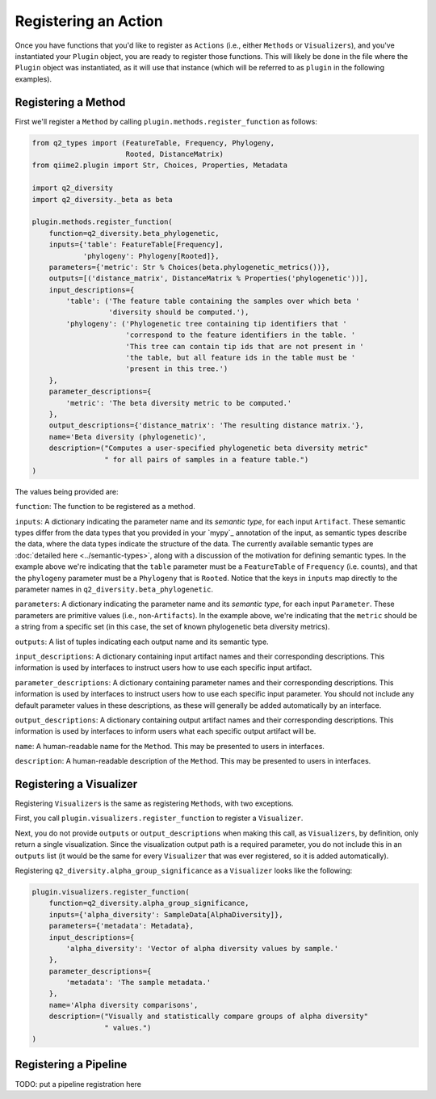 Registering an Action
#####################

Once you have functions that you'd like to register as ``Actions`` (i.e., either ``Methods`` or ``Visualizers``), and you've instantiated your ``Plugin`` object, you are ready to register those functions. This will likely be done in the file where the ``Plugin`` object was instantiated, as it will use that instance (which will be referred to as ``plugin`` in the following examples).

Registering a Method
++++++++++++++++++++

First we'll register a ``Method`` by calling ``plugin.methods.register_function`` as follows:

.. code-block:: python

   from q2_types import (FeatureTable, Frequency, Phylogeny,
                         Rooted, DistanceMatrix)
   from qiime2.plugin import Str, Choices, Properties, Metadata

   import q2_diversity
   import q2_diversity._beta as beta

   plugin.methods.register_function(
       function=q2_diversity.beta_phylogenetic,
       inputs={'table': FeatureTable[Frequency],
               'phylogeny': Phylogeny[Rooted]},
       parameters={'metric': Str % Choices(beta.phylogenetic_metrics())},
       outputs=[('distance_matrix', DistanceMatrix % Properties('phylogenetic'))],
       input_descriptions={
           'table': ('The feature table containing the samples over which beta '
                     'diversity should be computed.'),
           'phylogeny': ('Phylogenetic tree containing tip identifiers that '
                         'correspond to the feature identifiers in the table. '
                         'This tree can contain tip ids that are not present in '
                         'the table, but all feature ids in the table must be '
                         'present in this tree.')
       },
       parameter_descriptions={
           'metric': 'The beta diversity metric to be computed.'
       },
       output_descriptions={'distance_matrix': 'The resulting distance matrix.'},
       name='Beta diversity (phylogenetic)',
       description=("Computes a user-specified phylogenetic beta diversity metric"
                    " for all pairs of samples in a feature table.")
   )

The values being provided are:

``function``: The function to be registered as a method.

``inputs``: A dictionary indicating the parameter name and its *semantic type*, for each input ``Artifact``. These semantic types differ from the data types that you provided in your `mypy`_ annotation of the input, as semantic types describe the data, where the data types indicate the structure of the data. The currently available semantic types are :doc:`detailed here <../semantic-types>`, along with a discussion of the motivation for defining semantic types. In the example above we're indicating that the ``table`` parameter must be a ``FeatureTable`` of ``Frequency`` (i.e. counts), and that the ``phylogeny`` parameter must be a ``Phylogeny`` that is ``Rooted``.  Notice that the keys in ``inputs`` map directly to the parameter names in ``q2_diversity.beta_phylogenetic``.

``parameters``: A dictionary indicating the parameter name and its *semantic type*, for each input ``Parameter``. These parameters are primitive values (i.e., non-``Artifacts``). In the example above, we're indicating that the ``metric`` should be a string from a specific set (in this case, the set of known phylogenetic beta diversity metrics).

``outputs``: A list of tuples indicating each output name and its semantic type.

``input_descriptions``: A dictionary containing input artifact names and their corresponding descriptions. This information is used by interfaces to instruct users how to use each specific input artifact.

``parameter_descriptions``: A dictionary containing parameter names and their corresponding descriptions. This information is used by interfaces to instruct users how to use each specific input parameter. You should not include any default parameter values in these descriptions, as these will generally be added automatically by an interface.

``output_descriptions``: A dictionary containing output artifact names and their corresponding descriptions. This information is used by interfaces to inform users what each specific output artifact will be.

``name``: A human-readable name for the ``Method``. This may be presented to users in interfaces.

``description``: A human-readable description of the ``Method``. This may be presented to users in interfaces.

Registering a Visualizer
++++++++++++++++++++++++

Registering ``Visualizers`` is the same as registering ``Methods``, with two exceptions.

First, you call ``plugin.visualizers.register_function`` to register a ``Visualizer``.

Next, you do not provide ``outputs`` or ``output_descriptions`` when making this call, as ``Visualizers``, by definition, only return a single visualization. Since the visualization output path is a required parameter, you do not include this in an ``outputs`` list (it would be the same for every ``Visualizer`` that was ever registered, so it is added automatically).

Registering ``q2_diversity.alpha_group_significance`` as a ``Visualizer`` looks like the following:

.. code-block:: python

   plugin.visualizers.register_function(
       function=q2_diversity.alpha_group_significance,
       inputs={'alpha_diversity': SampleData[AlphaDiversity]},
       parameters={'metadata': Metadata},
       input_descriptions={
           'alpha_diversity': 'Vector of alpha diversity values by sample.'
       },
       parameter_descriptions={
           'metadata': 'The sample metadata.'
       },
       name='Alpha diversity comparisons',
       description=("Visually and statistically compare groups of alpha diversity"
                    " values.")
   )

Registering a Pipeline
++++++++++++++++++++++

TODO: put a pipeline registration here
